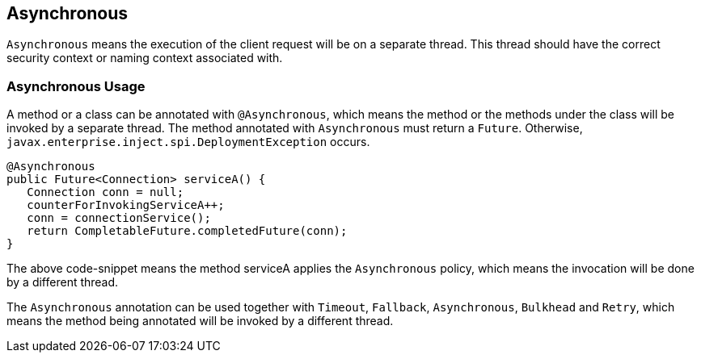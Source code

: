 //
// Copyright (c) 2016-2017 Contributors to the Eclipse Foundation
//
// See the NOTICE file(s) distributed with this work for additional
// information regarding copyright ownership.
//
// Licensed under the Apache License, Version 2.0 (the "License");
// You may not use this file except in compliance with the License.
// You may obtain a copy of the License at
//
//    http://www.apache.org/licenses/LICENSE-2.0
//
// Unless required by applicable law or agreed to in writing, software
// distributed under the License is distributed on an "AS IS" BASIS,
// WITHOUT WARRANTIES OR CONDITIONS OF ANY KIND, either express or implied.
// See the License for the specific language governing permissions and
// limitations under the License.
// Contributors:
// Emily Jiang

[[asynchronous]]
== Asynchronous
`Asynchronous` means the execution of the client request will be on a separate thread.
This thread should have the correct security context or naming context associated with.


=== Asynchronous Usage

A method or a class can be annotated with `@Asynchronous`, which means the method or the methods under the class will be invoked by a separate thread. The method annotated with `Asynchronous` must return a `Future`. Otherwise, `javax.enterprise.inject.spi.DeploymentException` occurs.

[source, java]
----
@Asynchronous
public Future<Connection> serviceA() {
   Connection conn = null;
   counterForInvokingServiceA++;
   conn = connectionService();
   return CompletableFuture.completedFuture(conn);
}
----

The above code-snippet means the method serviceA applies the `Asynchronous` policy, 
which means the invocation will be done by a different thread.

The `Asynchronous` annotation can be used together with `Timeout`, `Fallback`, `Asynchronous`, `Bulkhead` and `Retry`, which means the method being annotated will be invoked by a different thread.

